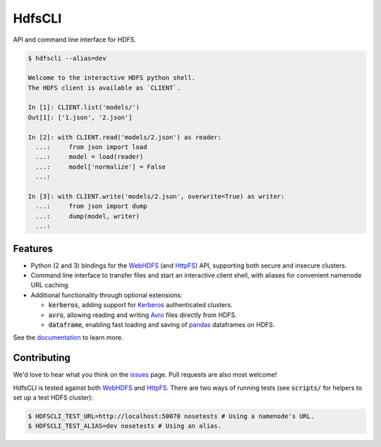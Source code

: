 .. default-role:: code


HdfsCLI |build_image| |pypi_image|
==================================

.. |build_image| image:: https://travis-ci.org/mtth/hdfs.png?branch=master
  :target: https://travis-ci.org/mtth/hdfs

.. |pypi_image| image:: https://badge.fury.io/py/hdfs.svg
  :target: https://pypi.python.org/pypi/hdfs/

API and command line interface for HDFS.

.. code-block:: bash

  $ hdfscli --alias=dev

  Welcome to the interactive HDFS python shell.
  The HDFS client is available as `CLIENT`.

  In [1]: CLIENT.list('models/')
  Out[1]: ['1.json', '2.json']

  In [2]: with CLIENT.read('models/2.json') as reader:
    ...:     from json import load
    ...:     model = load(reader)
    ...:     model['normalize'] = False
    ...:

  In [3]: with CLIENT.write('models/2.json', overwrite=True) as writer:
    ...:     from json import dump
    ...:     dump(model, writer)
    ...:


Features
--------

* Python (2 and 3) bindings for the WebHDFS_ (and HttpFS_) API, supporting both 
  secure and insecure clusters.
* Command line interface to transfer files and start an interactive client 
  shell, with aliases for convenient namenode URL caching.
* Additional functionality through optional extensions:

  + `kerberos`, adding support for Kerberos_ authenticated clusters.
  + `avro`, allowing reading and writing Avro_ files directly from HDFS.
  + `dataframe`, enabling fast loading and saving of pandas_ dataframes on 
    HDFS.

See the documentation_ to learn more.


Contributing
------------

We'd love to hear what you think on the issues_ page. Pull requests are also 
most welcome!

HdfsCLI is tested against both WebHDFS_ and HttpFS_. There are two ways of 
running tests (see `scripts/` for helpers to set up a test HDFS cluster):

.. code-block:: bash

  $ HDFSCLI_TEST_URL=http://localhost:50070 nosetests # Using a namenode's URL.
  $ HDFSCLI_TEST_ALIAS=dev nosetests # Using an alias.


.. _documentation: http://hdfscli.readthedocs.org/
.. _HttpFS: http://hadoop.apache.org/docs/current/hadoop-hdfs-httpfs/
.. _Avro: https://avro.apache.org/docs/1.7.7/index.html
.. _pandas: http://pandas.pydata.org/
.. _WebHDFS: http://hadoop.apache.org/docs/current/hadoop-project-dist/hadoop-hdfs/WebHDFS.html
.. _Kerberos: http://web.mit.edu/kerberos/
.. _issues: https://github.com/mtth/hdfs/issues
